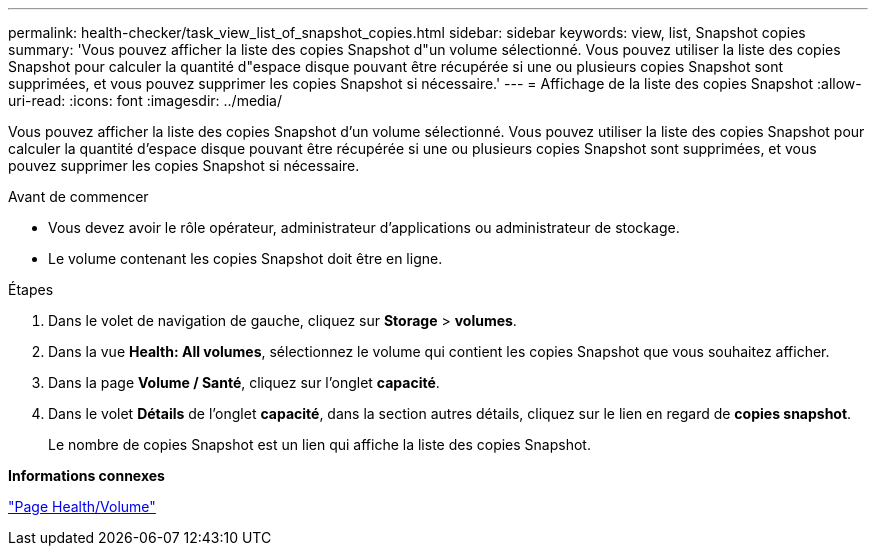 ---
permalink: health-checker/task_view_list_of_snapshot_copies.html 
sidebar: sidebar 
keywords: view, list, Snapshot copies 
summary: 'Vous pouvez afficher la liste des copies Snapshot d"un volume sélectionné. Vous pouvez utiliser la liste des copies Snapshot pour calculer la quantité d"espace disque pouvant être récupérée si une ou plusieurs copies Snapshot sont supprimées, et vous pouvez supprimer les copies Snapshot si nécessaire.' 
---
= Affichage de la liste des copies Snapshot
:allow-uri-read: 
:icons: font
:imagesdir: ../media/


[role="lead"]
Vous pouvez afficher la liste des copies Snapshot d'un volume sélectionné. Vous pouvez utiliser la liste des copies Snapshot pour calculer la quantité d'espace disque pouvant être récupérée si une ou plusieurs copies Snapshot sont supprimées, et vous pouvez supprimer les copies Snapshot si nécessaire.

.Avant de commencer
* Vous devez avoir le rôle opérateur, administrateur d'applications ou administrateur de stockage.
* Le volume contenant les copies Snapshot doit être en ligne.


.Étapes
. Dans le volet de navigation de gauche, cliquez sur *Storage* > *volumes*.
. Dans la vue *Health: All volumes*, sélectionnez le volume qui contient les copies Snapshot que vous souhaitez afficher.
. Dans la page *Volume / Santé*, cliquez sur l'onglet *capacité*.
. Dans le volet *Détails* de l'onglet *capacité*, dans la section autres détails, cliquez sur le lien en regard de *copies snapshot*.
+
Le nombre de copies Snapshot est un lien qui affiche la liste des copies Snapshot.



*Informations connexes*

link:../health-checker/reference_health_volume_details_page.html["Page Health/Volume"]
